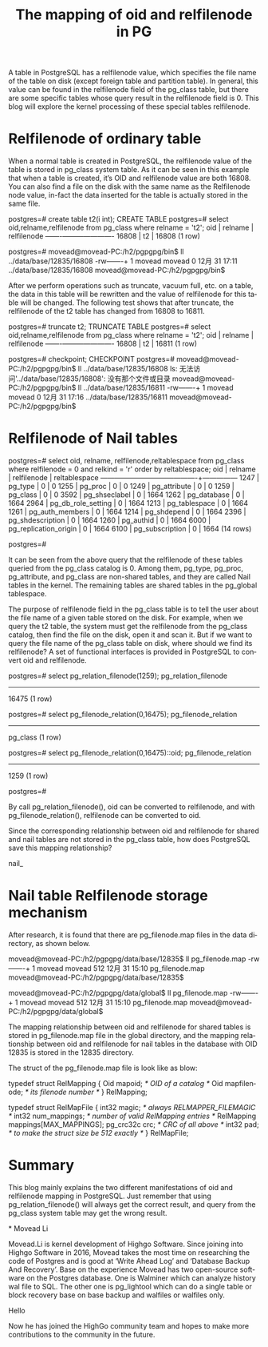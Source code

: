 :PROPERTIES:
:ID:       b17f597a-0574-4a69-a68d-a737c3b7d10e
:NOTER_DOCUMENT: https://www.highgo.ca/2021/01/12/the-mapping-of-oid-and-relfilenode-in-pg/
:END:
#+TITLE: The mapping of oid and relfilenode in PG
#+AUTHOR: Yang Yingchao
#+EMAIL:  yang.yingchao@qq.com
#+OPTIONS:  ^:nil _:nil H:7 num:t toc:2 \n:nil ::t |:t -:t f:t *:t tex:t d:(HIDE) tags:not-in-toc author:nil
#+STARTUP:  align nodlcheck oddeven lognotestate
#+SEQ_TODO: TODO(t) INPROGRESS(i) WAITING(w@) | DONE(d) CANCELED(c@)
#+TAGS:     noexport(n)
#+LANGUAGE: en
#+EXCLUDE_TAGS: noexport
#+FILETAGS: :tag1:tag2:

A table in PostgreSQL has a relfilenode value, which specifies the file name of the table on disk (except foreign table
and partition table). In general, this value can be found in the relfilenode field of the pg_class table, but there are
some specific tables whose query result in the relfilenode field is 0. This blog will explore the kernel processing of
these special tables relfilenode.

* Relfilenode of ordinary table
:PROPERTIES:
:CUSTOM_ID: h:1f7ebd85-1d1f-499e-9871-86c20f4dee99
:END:

When a normal table is created in PostgreSQL, the relfilenode value of the table is stored in pg_class system table. As
it can be seen in this example that when a table is created, it’s OID and relfilenode value are both 16808. You can also
find a file on the disk with the same name as the Relfilenode node value, in-fact the data inserted for the table is
actually stored in the same file.

postgres=# create table t2(i int);
CREATE TABLE
postgres=# select oid,relname,relfilenode from pg_class where relname = 't2';
  oid  | relname | relfilenode
-------+---------+-------------
 16808 | t2      |       16808
(1 row)

postgres=# \q
movead@movead-PC:/h2/pgpgpg/bin$ ll ../data/base/12835/16808
-rw-------+ 1 movead movead 0 12月 31 17:11 ../data/base/12835/16808
movead@movead-PC:/h2/pgpgpg/bin$

After we perform operations such as truncate, vacuum full, etc. on a table, the data in this table will be rewritten and
the value of relfilenode for this table will be changed. The following test shows that after truncate, the relfilenode
of the t2 table has changed from 16808 to 16811.

postgres=# truncate t2;
TRUNCATE TABLE
postgres=# select oid,relname,relfilenode from pg_class where relname = 't2';
  oid  | relname | relfilenode
-------+---------+-------------
 16808 | t2      |       16811
(1 row)

postgres=# checkpoint;
CHECKPOINT
postgres=# \q
movead@movead-PC:/h2/pgpgpg/bin$ ll ../data/base/12835/16808
ls: 无法访问'../data/base/12835/16808': 没有那个文件或目录
movead@movead-PC:/h2/pgpgpg/bin$ ll ../data/base/12835/16811
-rw-------+ 1 movead movead 0 12月 31 17:16 ../data/base/12835/16811
movead@movead-PC:/h2/pgpgpg/bin$

* Relfilenode of Nail tables
:PROPERTIES:
:CUSTOM_ID: h:26af2114-0247-479c-acda-e29244cda12e
:END:

postgres=# select oid, relname, relfilenode,reltablespace
from pg_class
where relfilenode = 0 and relkind = 'r'
order by reltablespace;
 oid  |        relname        | relfilenode | reltablespace
------+-----------------------+-------------+---------------
 1247 | pg_type               |           0 |             0
 1255 | pg_proc               |           0 |             0
 1249 | pg_attribute          |           0 |             0
 1259 | pg_class              |           0 |             0
 3592 | pg_shseclabel         |           0 |          1664
 1262 | pg_database           |           0 |          1664
 2964 | pg_db_role_setting    |           0 |          1664
 1213 | pg_tablespace         |           0 |          1664
 1261 | pg_auth_members       |           0 |          1664
 1214 | pg_shdepend           |           0 |          1664
 2396 | pg_shdescription      |           0 |          1664
 1260 | pg_authid             |           0 |          1664
 6000 | pg_replication_origin |           0 |          1664
 6100 | pg_subscription       |           0 |          1664
(14 rows)

postgres=#

It can be seen from the above query that the relfilenode of these tables queried from the pg_class catalog is 0. Among
them, pg_type, pg_proc, pg_attribute, and pg_class are non-shared tables, and they are called Nail tables in the kernel.
The remaining tables are shared tables in the pg_global tablespace.

The purpose of relfilenode field in the pg_class table is to tell the user about the file name of a given table stored
on the disk. For example, when we query the t2 table, the system must get the relfilenode from the pg_class catalog,
then find the file on the disk, open it and scan it. But if we want to query the file name of the pg_class table on
disk, where should we find its relfilenode? A set of functional interfaces is provided in PostgreSQL to convert oid and
relfilenode.

postgres=# select pg_relation_filenode(1259);
 pg_relation_filenode
----------------------
                16475
(1 row)

postgres=# select pg_filenode_relation(0,16475);
 pg_filenode_relation
----------------------
 pg_class
(1 row)

postgres=# select pg_filenode_relation(0,16475)::oid;
 pg_filenode_relation
----------------------
                 1259
(1 row)

postgres=#

By call pg_relation_filenode(), oid can be converted to relfilenode, and with pg_filenode_relation(), relfilenode can be
converted to oid.

Since the corresponding relationship between oid and relfilenode for shared and nail tables are not stored in the
pg_class table, how does PostgreSQL save this mapping relationship?

nail_

* Nail table Relfilenode storage mechanism
:PROPERTIES:
:CUSTOM_ID: h:e436403d-4da6-4ab0-945c-547dc01b1c7d
:END:

After research, it is found that there are pg_filenode.map files in the data directory, as shown below.

movead@movead-PC:/h2/pgpgpg/data/base/12835$ ll pg_filenode.map
-rw-------+ 1 movead movead 512 12月 31 15:10 pg_filenode.map
movead@movead-PC:/h2/pgpgpg/data/base/12835$

movead@movead-PC:/h2/pgpgpg/data/global$ ll pg_filenode.map
-rw-------+ 1 movead movead 512 12月 31 15:10 pg_filenode.map
movead@movead-PC:/h2/pgpgpg/data/global$

The mapping relationship between oid and relfilenode for shared tables is stored in pg_filenode.map file in the global
directory, and the mapping relationship between oid and relfilenode for nail tables in the database with OID 12835 is
stored in the 12835 directory.

The struct of the pg_filenode.map file is look like as blow:

typedef struct RelMapping
{
    Oid         mapoid;         /* OID of a catalog */
    Oid         mapfilenode;    /* its filenode number */
} RelMapping;

typedef struct RelMapFile
{
    int32       magic;          /* always RELMAPPER_FILEMAGIC */
    int32       num_mappings;   /* number of valid RelMapping entries */
    RelMapping  mappings[MAX_MAPPINGS];
    pg_crc32c   crc;            /* CRC of all above */
    int32       pad;            /* to make the struct size be 512 exactly */
} RelMapFile;

* Summary
:PROPERTIES:
:CUSTOM_ID: h:b40df967-b768-4822-96e4-8277122284f4
:END:

This blog mainly explains the two different manifestations of oid and relfilenode mapping in PostgreSQL. Just remember
that using pg_relation_filenode() will always get the correct result, and query from the pg_class system table may get
the wrong result.

*
Movead Li

Movead.Li is kernel development of Highgo Software. Since joining into Highgo Software in 2016, Movead takes the most
time on researching the code of Postgres and is good at ‘Write Ahead Log’ and ‘Database Backup And Recovery’. Base on
the experience Movead has two open-source software on the Postgres database. One is Walminer which can analyze history
wal file to SQL. The other one is pg_lightool which can do a single table or block recovery base on base backup and
walfiles or walfiles only.

Hello

Now he has joined the HighGo community team and hopes to make more contributions to the community in the future.

